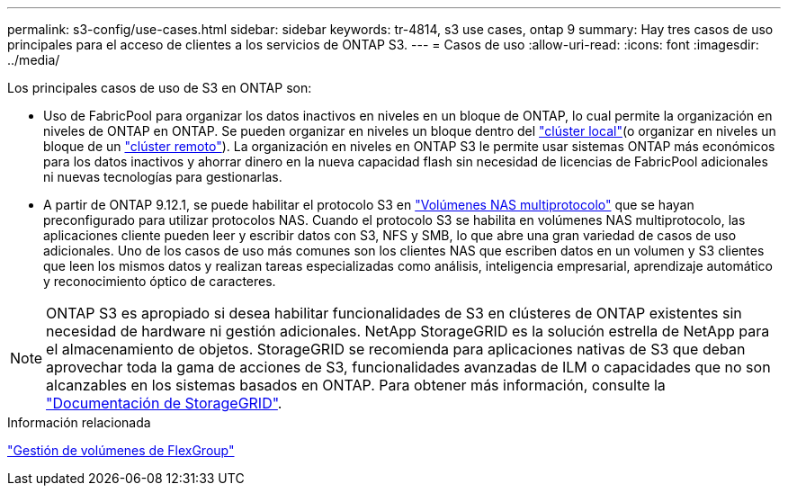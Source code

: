 ---
permalink: s3-config/use-cases.html 
sidebar: sidebar 
keywords: tr-4814, s3 use cases, ontap 9 
summary: Hay tres casos de uso principales para el acceso de clientes a los servicios de ONTAP S3. 
---
= Casos de uso
:allow-uri-read: 
:icons: font
:imagesdir: ../media/


[role="lead"]
Los principales casos de uso de S3 en ONTAP son:

* Uso de FabricPool para organizar los datos inactivos en niveles en un bloque de ONTAP, lo cual permite la organización en niveles de ONTAP en ONTAP. Se pueden organizar en niveles un bloque dentro del link:enable-ontap-s3-access-local-fabricpool-task.html["clúster local"](o organizar en niveles un bloque de un link:enable-ontap-s3-access-remote-fabricpool-task.html["clúster remoto"]). La organización en niveles en ONTAP S3 le permite usar sistemas ONTAP más económicos para los datos inactivos y ahorrar dinero en la nueva capacidad flash sin necesidad de licencias de FabricPool adicionales ni nuevas tecnologías para gestionarlas.
* A partir de ONTAP 9.12.1, se puede habilitar el protocolo S3 en link:../s3-multiprotocol/index.html["Volúmenes NAS multiprotocolo"] que se hayan preconfigurado para utilizar protocolos NAS. Cuando el protocolo S3 se habilita en volúmenes NAS multiprotocolo, las aplicaciones cliente pueden leer y escribir datos con S3, NFS y SMB, lo que abre una gran variedad de casos de uso adicionales. Uno de los casos de uso más comunes son los clientes NAS que escriben datos en un volumen y S3 clientes que leen los mismos datos y realizan tareas especializadas como análisis, inteligencia empresarial, aprendizaje automático y reconocimiento óptico de caracteres.



NOTE: ONTAP S3 es apropiado si desea habilitar funcionalidades de S3 en clústeres de ONTAP existentes sin necesidad de hardware ni gestión adicionales. NetApp StorageGRID es la solución estrella de NetApp para el almacenamiento de objetos. StorageGRID se recomienda para aplicaciones nativas de S3 que deban aprovechar toda la gama de acciones de S3, funcionalidades avanzadas de ILM o capacidades que no son alcanzables en los sistemas basados en ONTAP. Para obtener más información, consulte la link:https://docs.netapp.com/us-en/storagegrid-118/index.html["Documentación de StorageGRID"^].

.Información relacionada
link:../flexgroup/index.html["Gestión de volúmenes de FlexGroup"]
